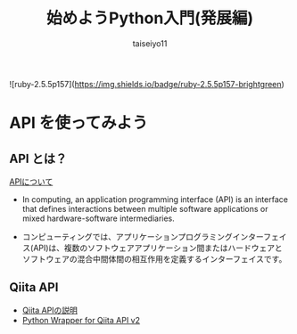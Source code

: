 #+OPTIONS: ^:{}
#+STARTUP: indent nolineimages
#+TITLE: 始めようPython入門(発展編)
#+AUTHOR: taiseiyo11
#+EMAIL:     (concat "taisei@kwansei.ac.jp")
#+LANGUAGE:  jp
# +OPTIONS:   H:4 toc:t num:2
#+qiita_id: taiseiyo11
#+OPTIONS:   toc:nil
#+TAG: 初心者, Python3, API
#+TWITTER: off
# +SETUPFILE: ~/.emacs.d/org-mode/theme-readtheorg.setup

![ruby-2.5.5p157](https://img.shields.io/badge/ruby-2.5.5p157-brightgreen) 

* API を使ってみよう
** API とは？
[[https://en.wikipedia.org/wiki/API][APIについて]]

- In computing, an application programming interface (API) is an
  interface that defines interactions between multiple software
  applications or mixed hardware-software intermediaries.

- コンピューティングでは、アプリケーションプログラミングインターフェイ
  ス(API)は、複数のソフトウェアアプリケーション間またはハードウェアと
  ソフトウェアの混合中間体間の相互作用を定義するインターフェイスです。


** Qiita API
- [[https://qiita.com/api/v2/docs][Qiita APIの説明]]
- [[https://github.com/petitviolet/qiita_py][Python Wrapper for Qiita API v2]]
